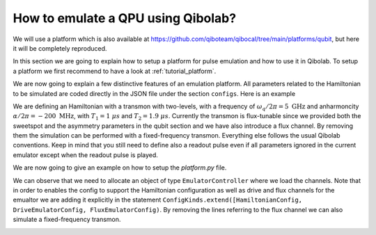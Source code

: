 How to emulate a QPU using Qibolab?
===================================

We will use a platform which is also available at
https://github.com/qiboteam/qibocal/tree/main/platforms/qubit, but here it will be
completely reproduced.

In this section we are going to explain how to setup a platform for pulse emulation
and how to use it in Qibolab. To setup a platform we first recommend to have a look at
:ref:`tutorial_platform`.

We are now going to explain a few distinctive features of an emulation
platform. All parameters related to the Hamiltonian to be simulated are coded directly in the JSON file under
the section ``configs``. Here is an example


.. collapse:: Parameters dictionary

    .. testcode::  python

        parameters = {
            "settings": {"nshots": 1024, "relaxation_time": 0},
            "configs": {
                "emulator/bounds": {
                    "kind": "bounds",
                    "waveforms": 1000000,
                    "readout": 50,
                    "instructions": 200,
                },
                "hamiltonian": {
                    "transmon_levels": 2,
                    "single_qubit": {
                        "0": {
                            "frequency": 5e9,
                            "sweetspot": 0.02,
                            "anharmonicity": -200e6,
                            "asymmetry": 0.0,
                            "t1": {"0-1": 1000},
                            "t2": {"0-1": 1900},
                        }
                    },
                    "kind": "hamiltonian",
                },
                "0/drive": {
                    "kind": "drive-emulator",
                    "frequency": 5e9,
                    "scale_factor": 0.1591549,
                },
                "0/drive12": {
                    "kind": "drive-emulator",
                    "frequency": 4.8e9,
                    "scale_factor": 0.1591549,
                },
                "0/flux": {"kind": "flux-emulator", "offset": 0.02},
                "0/probe": {"kind": "iq", "frequency": 5200000000.0},
                "0/acquisition": {
                    "kind": "acquisition",
                    "delay": 0.0,
                    "smearing": 0.0,
                    "threshold": 0.0,
                    "iq_angle": 0.0,
                    "kernel": None,
                },
            },
            "native_gates": {
                "single_qubit": {
                    "0": {
                        "RX": [
                            [
                                "0/drive",
                                {
                                    "duration": 40,
                                    "amplitude": 0.1594,
                                    "envelope": {"kind": "gaussian", "rel_sigma": 0.2},
                                    "relative_phase": 0.0,
                                    "kind": "pulse",
                                },
                            ]
                        ],
                        "RX90": [
                            [
                                "0/drive",
                                {
                                    "duration": 40,
                                    "amplitude": 0.07975,
                                    "envelope": {"kind": "gaussian", "rel_sigma": 0.2},
                                    "relative_phase": 0.0,
                                    "kind": "pulse",
                                },
                            ]
                        ],
                        "MZ": [
                            [
                                "0/acquisition",
                                {
                                    "kind": "readout",
                                    "acquisition": {"kind": "acquisition", "duration": 100.0},
                                    "probe": {
                                        "duration": 100.0,
                                        "amplitude": 0.1,
                                        "envelope": {
                                            "kind": "gaussian_square",
                                            "rel_sigma": 0.2,
                                            "width": 0.75,
                                        },
                                        "relative_phase": 0.0,
                                        "kind": "pulse",
                                    },
                                },
                            ]
                        ],
                        "CP": None,
                    }
                }
            },
        }

We are defining an Hamiltonian with a transmon with two-levels, with a frequency of :math:`\omega_q / 2 \pi = 5 \ \text{GHz}` and
anharmoncity :math:`\alpha/2 \pi = - 200 \ \text{MHz}`,
with :math:`T_1 = 1 \  \mu s` and :math:`T_2 = 1.9 \ \mu s`.
Currently the transmon is flux-tunable since we provided both the sweetspot and the asymmetry parameters in the qubit section and we have also introduce
a flux channel. By removing them the simulation can be performed with a fixed-frequency transmon.
Everything else follows the usual Qibolab conventions. Keep in mind that you still need to define also a readout pulse even if all
parameters ignored in the current emulator except when the readout pulse is played.

We are now going to give an example on how to setup the `platform.py` file.


.. testcode::  python

    from qibolab import ConfigKinds, DcChannel, IqChannel, Platform, Qubit, Hardware
    from qibolab.instruments.emulator import (
        DriveEmulatorConfig,
        EmulatorController,
        FluxEmulatorConfig,
        HamiltonianConfig,
    )

    ConfigKinds.extend([HamiltonianConfig, DriveEmulatorConfig, FluxEmulatorConfig])


    def create() -> Hardware:
        """Create emulator platform with flux-tunable qubit."""
        qubits = {}
        channels = {}

        for q in range(1):
            qubits[q] = qubit = Qubit.default(q)
            channels |= {
                qubit.drive: IqChannel(mixer=None, lo=None),
                qubit.flux: DcChannel(),
            }

        # register the instruments
        instruments = {
            "emulator": EmulatorController(address="0.0.0.0", channels=channels),
        }

        return Hardware(instruments=instruments, qubits=qubits)


We can observe that we need to allocate an object of type ``EmulatorController`` where we load the channels.
Note that in order to enables the config to support the Hamiltonian configuration as well as drive and flux channels for the emualtor
we are adding it explicitly
in the statement ``ConfigKinds.extend([HamiltonianConfig, DriveEmulatorConfig, FluxEmulatorConfig)``.
By removing the lines referring to the flux channel we can also simulate a fixed-frequency transmon.

.. todo::

    Split the following, sourcing from an external file - to avoid duplication with
    :doc:`../getting-started/experiment`

.. testcode:: python

    from qibolab import Parameters, Platform

    params = Parameters.model_validate(parameters)
    platform = Platform(name="my_platform", parameters=params, **vars(create()))

.. testcode:: python

    import matplotlib.pyplot as plt

    from qibolab import AcquisitionType

    # access the native gates
    gates = platform.natives.single_qubit[0]

    results = []
    # iterate over pulse sequences
    for sequence in [gates.MZ(), gates.RX() | gates.MZ()]:
        # perform the experiment using specific options
        signal = platform.execute(
            [sequence],
            nshots=1000,
            acquisition_type=AcquisitionType.INTEGRATION,
        )
        _, acq = next(iter(sequence.acquisitions))

        # collect the results
        sig = signal[acq.id]
        results.append([sig[..., 0], sig[..., 1]])

    plt.title("Single shot classification")
    plt.xlabel("In-phase [a.u.]")
    plt.ylabel("Quadrature [a.u.]")

    plt.scatter(*results[0], label="0")
    plt.scatter(*results[1], label="1")
    plt.legend()


.. image:: emulator-single-shot.svg
    :align: center
